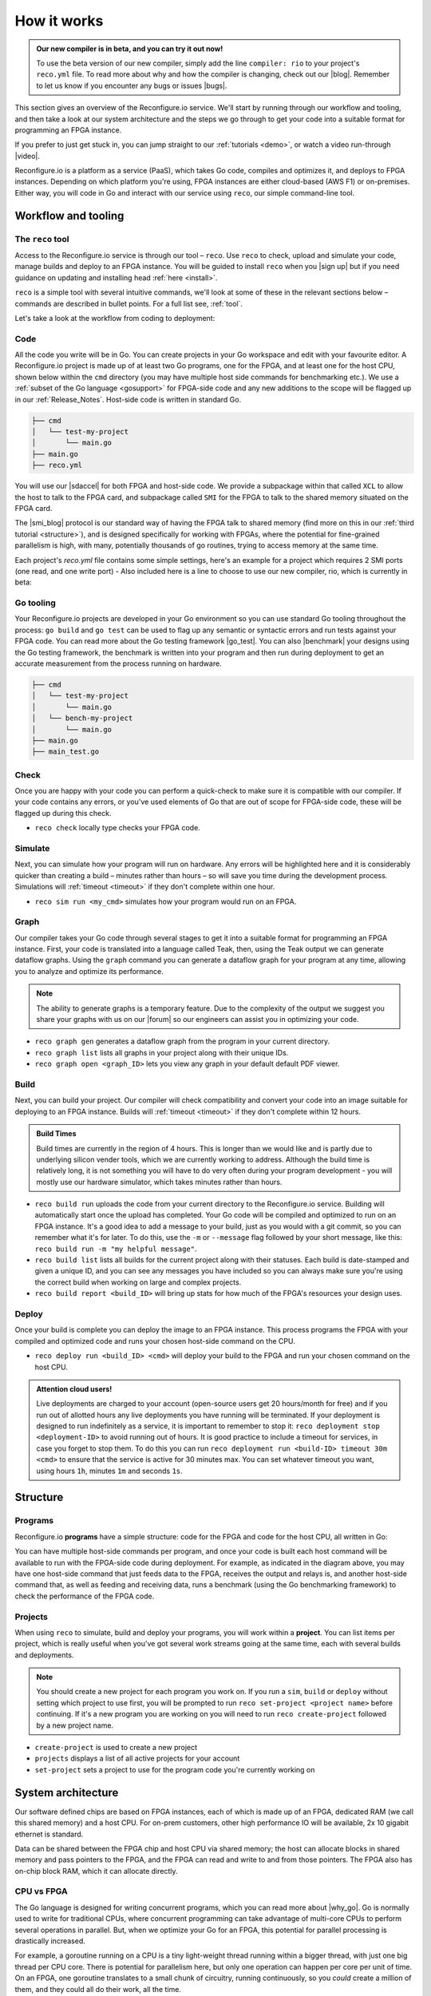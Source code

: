 .. _overview:

How it works
=============================

.. admonition:: Our new compiler is in beta, and you can try it out now!

    To use the beta version of our new compiler, simply add the line ``compiler: rio`` to your project's ``reco.yml`` file. To read more about why and how the compiler is changing, check out our |blog|. Remember to let us know if you encounter any bugs or issues |bugs|.

This section gives an overview of the Reconfigure.io service. We'll start by running through our workflow and tooling, and then take a look at our system architecture and the steps we go through to get your code into a suitable format for programming an FPGA instance.

.. image:: images/workflow.png
    :align: center
    :width: 100%

If you prefer to just get stuck in, you can jump straight to our :ref:`tutorials <demo>`, or watch a video run-through |video|.

Reconfigure.io is a platform as a service (PaaS), which takes Go code, compiles and optimizes it, and deploys to FPGA instances. Depending on which platform you're using, FPGA instances are either cloud-based (AWS F1) or on-premises. Either way, you will code in Go and interact with our service using ``reco``, our simple command-line tool.

Workflow and tooling
--------------------

The ``reco`` tool
^^^^^^^^^^^^^^^^^
Access to the Reconfigure.io service is through our tool – ``reco``. Use ``reco`` to check, upload and simulate your code, manage builds and deploy to an FPGA instance. You will be guided to install ``reco`` when you |sign up| but if you need guidance on updating and installing head :ref:`here <install>`.

``reco`` is a simple tool with several intuitive commands, we'll look at some of these in the relevant sections below – commands are described in bullet points. For a full list see, :ref:`tool`.

Let's take a look at the workflow from coding to deployment:

.. _code::
Code
^^^^^
All the code you write will be in Go. You can create projects in your Go workspace and edit with your favourite editor. A Reconfigure.io project is made up of at least two Go programs, one for the FPGA, and at least one for the host CPU, shown below within the ``cmd`` directory (you may have multiple host side commands for benchmarking etc.). We use a :ref:`subset of the Go language <gosupport>` for FPGA-side code and any new additions to the scope will be flagged up in our :ref:`Release_Notes`. Host-side code is written in standard Go.

.. code-block:: shell

    ├── cmd
    │   └── test-my-project
    │       └── main.go
    ├── main.go
    ├── reco.yml

You will use our |sdaccel| for both FPGA and host-side code. We provide a subpackage within that called ``XCL`` to allow the host to talk to the FPGA card, and subpackage called ``SMI`` for the FPGA to talk to the shared memory situated on the FPGA card.

The |smi_blog| protocol is our standard way of having the FPGA talk to shared memory (find more on this in our :ref:`third tutorial <structure>`), and is designed specifically for working with FPGAs, where the potential for fine-grained parallelism is high, with many, potentially thousands of go routines, trying to access memory at the same time.

Each project's `reco.yml` file contains some simple settings, here's an example for a project which requires 2 SMI ports (one read, and one write port) - Also included here is a line to choose to use our new compiler, rio, which is currently in beta:

.. code-block:: shell
   :emphasize-lines: 4

    memory_interface: smi
    memory_width: 512
    ports: 2
    compiler: rio

Go tooling
^^^^^^^^^^^
Your Reconfigure.io projects are developed in your Go environment so you can use standard Go tooling throughout the process: ``go build`` and ``go test`` can be used to flag up any semantic or syntactic errors and run tests against your FPGA code. You can read more about the Go testing framework |go_test|. You can also |benchmark| your designs using the Go testing framework, the benchmark is written into your program and then run during deployment to get an accurate measurement from the process running on hardware.

.. code-block:: shell

    ├── cmd
    │   └── test-my-project
    │       └── main.go
    │   └── bench-my-project
    │       └── main.go
    ├── main.go
    ├── main_test.go

Check
^^^^^
Once you are happy with your code you can perform a quick-check to make sure it is compatible with our compiler. If your code contains any errors, or you've used elements of Go that are out of scope for FPGA-side code, these will be flagged up during this check.

* ``reco check`` locally type checks your FPGA code.

Simulate
^^^^^^^^^
Next, you can simulate how your program will run on hardware. Any errors will be highlighted here and it is considerably quicker than creating a build – minutes rather than hours – so will save you time during the development process. Simulations will :ref:`timeout <timeout>` if they don't complete within one hour.

*  ``reco sim run <my_cmd>`` simulates how your program would run on an FPGA.

.. _graph:

Graph
^^^^^
Our compiler takes your Go code through several stages to get it into a suitable format for programming an FPGA instance. First, your code is translated into a language called Teak, then, using the Teak output we can generate dataflow graphs. Using the ``graph`` command you can generate a dataflow graph for your program at any time, allowing you to analyze and optimize its performance.

.. note::
    The ability to generate graphs is a temporary feature. Due to the complexity of the output we suggest you share your graphs with us on our |forum| so our engineers can assist you in optimizing your code.

*  ``reco graph gen`` generates a dataflow graph from the program in your current directory.
*  ``reco graph list`` lists all graphs in your project along with their unique IDs.
*  ``reco graph open <graph_ID>`` lets you view any graph in your default default PDF viewer.

Build
^^^^^^^^
Next, you can build your project. Our compiler will check compatibility and convert your code into an image suitable for deploying to an FPGA instance. Builds will :ref:`timeout <timeout>` if they don't complete within 12 hours.

.. admonition:: Build Times

   Build times are currently in the region of 4 hours. This is longer than we would like and is partly due to underlying silicon vender tools, which we are currently working to address. Although the build time is relatively long, it is not something you will have to do very often during your program development - you will mostly use our hardware simulator, which takes minutes rather than hours.

* ``reco build run`` uploads the code from your current directory to the Reconfigure.io service. Building will automatically start once the upload has completed. Your Go code will be compiled and optimized to run on an FPGA instance. It's a good idea to add a message to your build, just as you would with a git commit, so you can remember what it's for later. To do this, use the ``-m`` or ``--message`` flag followed by your short message, like this: ``reco build run -m "my helpful message"``.
* ``reco build list`` lists all builds for the current project along with their statuses. Each build is date-stamped and given a unique ID, and you can see any messages you have included so you can always make sure you're using the correct build when working on large and complex projects.
* ``reco build report <build_ID>`` will bring up stats for how much of the FPGA's resources your design uses.

Deploy
^^^^^^
Once your build is complete you can deploy the image to an FPGA instance. This process programs the FPGA with your compiled and optimized code and runs your chosen host-side command on the CPU.

* ``reco deploy run <build_ID> <cmd>`` will deploy your build to the FPGA and run your chosen command on the host CPU.

.. admonition:: Attention cloud users!

    Live deployments are charged to your account (open-source users get 20 hours/month for free) and if you run out of allotted hours any live deployments you have running will be terminated. If your deployment is designed to run indefinitely as a service, it is important to remember to stop it: ``reco deployment stop <deployment-ID>`` to avoid running out of hours. It is good practice to include a timeout for services, in case you forget to stop them. To do this you can run ``reco deployment run <build-ID> timeout 30m <cmd>`` to ensure that the service is active for 30 minutes max. You can set whatever timeout you want, using hours ``1h``, minutes ``1m`` and seconds ``1s``.

.. _project-structure:

Structure
------------------

Programs
^^^^^^^^
Reconfigure.io **programs** have a simple structure: code for the FPGA and code for the host CPU, all written in Go:

.. image::  images/my-program-structure.png
   :width: 70%
   :align: center

You can have multiple host-side commands per program, and once your code is built each host command will be available to run with the FPGA-side code during deployment. For example, as indicated in the diagram above, you may have one host-side command that just feeds data to the FPGA, receives the output and relays is, and another host-side command that, as well as feeding and receiving data, runs a benchmark (using the Go benchmarking framework) to check the performance of the FPGA code.

Projects
^^^^^^^
When using ``reco`` to simulate, build and deploy your programs, you will work within a **project**. You can list items per project, which is really useful when you've got several work streams going at the same time, each with several builds and deployments.

.. note::

    You should create a new project for each program you work on. If you run a ``sim``, ``build`` or ``deploy`` without setting which project to use first, you will be prompted to run ``reco set-project <project name>`` before continuing. If it's a new program you are working on you will need to run ``reco create-project`` followed by a new project name.

* ``create-project`` is used to create a new project
* ``projects`` displays a list of all active projects for your account
* ``set-project`` sets a project to use for the program code you're currently working on

.. image::  images/ProjectsStructureNew.png

.. _architecture:

System architecture
--------------------
Our software defined chips are based on FPGA instances, each of which is made up of an FPGA, dedicated RAM (we call this shared memory) and a host CPU. For on-prem customers, other high performance IO will be available, 2x 10 gigabit ethernet is standard.

Data can be shared between the FPGA chip and host CPU via shared memory; the host can allocate blocks in shared memory and pass pointers to the FPGA, and the FPGA can read and write to and from those pointers. The FPGA also has on-chip block RAM, which it can allocate directly.

.. image:: images/instanceArchitecture.png
   :align: center
   :width: 70%

CPU vs FPGA
^^^^^^^^^^^^
The Go language is designed for writing concurrent programs, which you can read more about |why_go|. Go is normally used to write for traditional CPUs, where concurrent programming can take advantage of multi-core CPUs to perform several operations in parallel. But, when we optimize your Go for an FPGA, this potential for parallel processing is drastically increased.

For example, a goroutine running on a CPU is a tiny light-weight thread running within a bigger thread, with just one big thread per CPU core. There is potential for parallelism here, but only one operation can happen per core per unit of time. On an FPGA, one goroutine translates to a small chunk of circuitry, running continuously, so you *could* create a million of them, and they could all do their work, all the time.

Go compilation stages
^^^^^^^^^^^^^^^^^^^^^
Your Reconfigure.io applications will be coded using :ref:`our subset <gosupport>` of the standard Go language, and you can use our :ref:`coding style-guide <style>` to get the most out of the destination hardware.

We take your code through several stages to get it ready to program an FPGA:

* **Teak** – first, your Go is translated into |teak|, a data-flow language with its roots in research from the University of Manchester. This allows us (and you, using :ref:`graphs <graphs>`) to optimize your code for the FPGA architecture.
* **Verilog RTL representation** - this 'register transfer level' description is suitable for taking your code into the traditional FPGA development process.
* **Verilog netlist** - we then use standard tooling to compile your code into a netlist which relates to the FPGA's logic components.
* **Place and route** – this is where we decide where on the physical FPGA chip to place the components from the netlist.
* **Bitstream** - the last part of the process is using the place and route output to generate a bitstream capable of programming the FPGA.

.. |smi_blog| raw:: html

   <a href="https://medium.com/the-recon/introducing-smi-7a216e2dff45" target="_blank">SMI</a>

.. |examples| raw:: html

   <a href="https://github.com/ReconfigureIO/examples" target="_blank">examples</a>

.. |teak| raw:: html

   <a href="http://apt.cs.manchester.ac.uk/projects/teak/" target="_blank">Teak</a>

.. |why_go| raw:: html

   <a href="https://medium.com/the-recon/why-do-we-use-go-511b34c2aed" target="_blank">here</a>

.. |go_test| raw:: html

   <a href="https://golang.org/doc/code.html#Testing" target="_blank">here</a>

.. |video| raw:: html

   <a href="https://youtu.be/yIHToaGI4_M" target="_blank">here</a>

.. |benchmark| raw:: html

   <a href="https://medium.com/the-recon/benchmarking-go-code-running-on-fpgas-ce9d97a62917" target="_blank">benchmark</a>

.. |forum| raw:: html

   <a href="https://community.reconfigure.io/c/optimization-support" target="_blank">forum</a>

.. |sign up| raw:: html

   <a href="https://reconfigure.io/sign-up" target="_blank">sign up</a>

.. |blog| raw:: html

   <a href="https://medium.com/the-recon/reconfigure-io-move-to-llvm-for-major-performance-and-usability-improvements-1f9c36ca424" target="_blank">blog post</a>

.. |bugs| raw:: html

   <a href="https://community.reconfigure.io/c/report-a-bug" target="_blank">on our forum</a>

.. |sdaccel| raw:: html

   <a href="https://godoc.org/github.com/ReconfigureIO/sdaccel" target="_blank">Go-SDAccel package</a>
